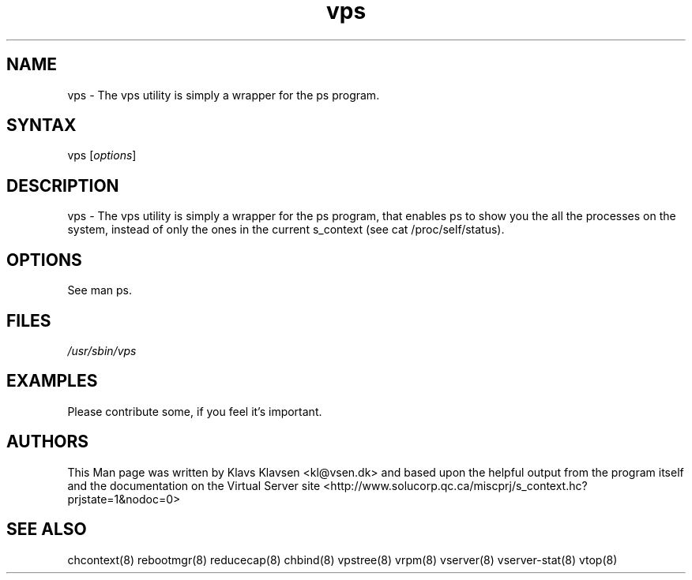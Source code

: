 .TH "vps" "8" "0.1.0" "Klavs Klavsen <kl@vsen.dk>" "System Administration"
.SH "NAME"
.LP 
vps \- The vps utility is simply a wrapper for the ps program.
.SH "SYNTAX"
.LP 
vps [\fIoptions\fP]

.SH "DESCRIPTION"
.LP 
vps \- The vps utility is simply a wrapper for the ps program, that enables ps to show you the all the processes on the system, instead of only the ones in the current s_context (see cat /proc/self/status).
.SH "OPTIONS"
.LP 
.TP 
See man ps.
.SH "FILES"
.LP 
\fI/usr/sbin/vps\fP 


.SH "EXAMPLES"
.LP 
Please contribute some, if you feel it's important.
.SH "AUTHORS"
.LP 
This Man page was written by Klavs Klavsen <kl@vsen.dk> and based upon the helpful output from the program itself and the documentation on the Virtual Server site <http://www.solucorp.qc.ca/miscprj/s_context.hc?prjstate=1&nodoc=0>
.SH "SEE ALSO"
.LP 
chcontext(8) rebootmgr(8) reducecap(8)
chbind(8) vpstree(8) vrpm(8) vserver(8)
vserver\-stat(8) vtop(8)
